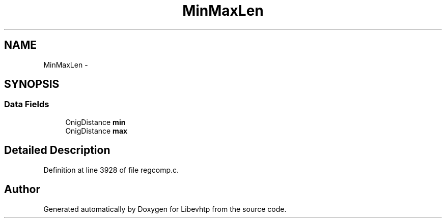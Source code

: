 .TH "MinMaxLen" 3 "Thu May 21 2015" "Version 1.2.10-dev" "Libevhtp" \" -*- nroff -*-
.ad l
.nh
.SH NAME
MinMaxLen \- 
.SH SYNOPSIS
.br
.PP
.SS "Data Fields"

.in +1c
.ti -1c
.RI "OnigDistance \fBmin\fP"
.br
.ti -1c
.RI "OnigDistance \fBmax\fP"
.br
.in -1c
.SH "Detailed Description"
.PP 
Definition at line 3928 of file regcomp\&.c\&.

.SH "Author"
.PP 
Generated automatically by Doxygen for Libevhtp from the source code\&.
